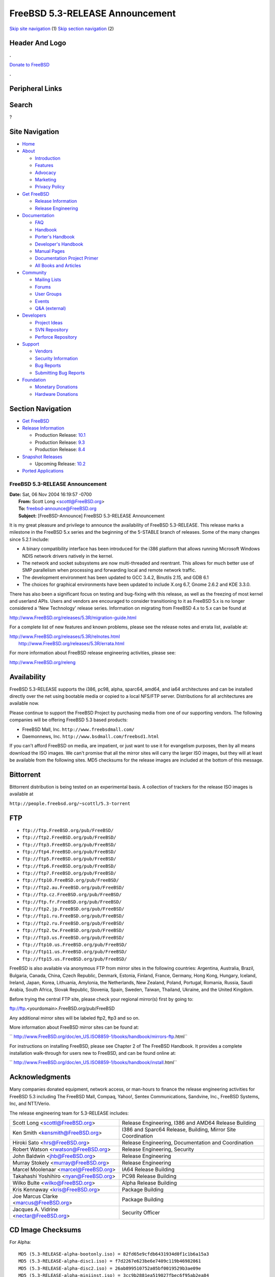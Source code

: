 ================================
FreeBSD 5.3-RELEASE Announcement
================================

.. raw:: html

   <div id="containerwrap">

.. raw:: html

   <div id="container">

`Skip site navigation <#content>`__ (1) `Skip section
navigation <#contentwrap>`__ (2)

.. raw:: html

   <div id="headercontainer">

.. raw:: html

   <div id="header">

Header And Logo
---------------

.. raw:: html

   <div id="headerlogoleft">

|FreeBSD|

.. raw:: html

   </div>

.. raw:: html

   <div id="headerlogoright">

.. raw:: html

   <div class="frontdonateroundbox">

.. raw:: html

   <div class="frontdonatetop">

.. raw:: html

   <div>

**.**

.. raw:: html

   </div>

.. raw:: html

   </div>

.. raw:: html

   <div class="frontdonatecontent">

`Donate to FreeBSD <https://www.FreeBSDFoundation.org/donate/>`__

.. raw:: html

   </div>

.. raw:: html

   <div class="frontdonatebot">

.. raw:: html

   <div>

**.**

.. raw:: html

   </div>

.. raw:: html

   </div>

.. raw:: html

   </div>

Peripheral Links
----------------

.. raw:: html

   <div id="searchnav">

.. raw:: html

   </div>

.. raw:: html

   <div id="search">

Search
------

?

.. raw:: html

   </div>

.. raw:: html

   </div>

.. raw:: html

   </div>

Site Navigation
---------------

.. raw:: html

   <div id="menu">

-  `Home <../../>`__

-  `About <../../about.html>`__

   -  `Introduction <../../projects/newbies.html>`__
   -  `Features <../../features.html>`__
   -  `Advocacy <../../advocacy/>`__
   -  `Marketing <../../marketing/>`__
   -  `Privacy Policy <../../privacy.html>`__

-  `Get FreeBSD <../../where.html>`__

   -  `Release Information <../../releases/>`__
   -  `Release Engineering <../../releng/>`__

-  `Documentation <../../docs.html>`__

   -  `FAQ <../../doc/en_US.ISO8859-1/books/faq/>`__
   -  `Handbook <../../doc/en_US.ISO8859-1/books/handbook/>`__
   -  `Porter's
      Handbook <../../doc/en_US.ISO8859-1/books/porters-handbook>`__
   -  `Developer's
      Handbook <../../doc/en_US.ISO8859-1/books/developers-handbook>`__
   -  `Manual Pages <//www.FreeBSD.org/cgi/man.cgi>`__
   -  `Documentation Project
      Primer <../../doc/en_US.ISO8859-1/books/fdp-primer>`__
   -  `All Books and Articles <../../docs/books.html>`__

-  `Community <../../community.html>`__

   -  `Mailing Lists <../../community/mailinglists.html>`__
   -  `Forums <https://forums.FreeBSD.org>`__
   -  `User Groups <../../usergroups.html>`__
   -  `Events <../../events/events.html>`__
   -  `Q&A
      (external) <http://serverfault.com/questions/tagged/freebsd>`__

-  `Developers <../../projects/index.html>`__

   -  `Project Ideas <https://wiki.FreeBSD.org/IdeasPage>`__
   -  `SVN Repository <https://svnweb.FreeBSD.org>`__
   -  `Perforce Repository <http://p4web.FreeBSD.org>`__

-  `Support <../../support.html>`__

   -  `Vendors <../../commercial/commercial.html>`__
   -  `Security Information <../../security/>`__
   -  `Bug Reports <https://bugs.FreeBSD.org/search/>`__
   -  `Submitting Bug Reports <https://www.FreeBSD.org/support.html>`__

-  `Foundation <https://www.freebsdfoundation.org/>`__

   -  `Monetary Donations <https://www.freebsdfoundation.org/donate/>`__
   -  `Hardware Donations <../../donations/>`__

.. raw:: html

   </div>

.. raw:: html

   </div>

.. raw:: html

   <div id="content">

.. raw:: html

   <div id="sidewrap">

.. raw:: html

   <div id="sidenav">

Section Navigation
------------------

-  `Get FreeBSD <../../where.html>`__
-  `Release Information <../../releases/>`__

   -  Production Release:
      `10.1 <../../releases/10.1R/announce.html>`__
   -  Production Release:
      `9.3 <../../releases/9.3R/announce.html>`__
   -  Production Release:
      `8.4 <../../releases/8.4R/announce.html>`__

-  `Snapshot Releases <../../snapshots/>`__

   -  Upcoming Release:
      `10.2 <../../releases/10.2R/schedule.html>`__

-  `Ported Applications <../../ports/>`__

.. raw:: html

   </div>

.. raw:: html

   </div>

.. raw:: html

   <div id="contentwrap">

FreeBSD 5.3-RELEASE Announcement
================================

| **Date:** Sat, 06 Nov 2004 16:19:57 -0700
|  **From:** Scott Long <scottl@FreeBSD.org>
|  **To:** freebsd-announce@FreeBSD.org
|  **Subject:** [FreeBSD-Announce] FreeBSD 5.3-RELEASE Announcement

It is my great pleasure and privilege to announce the availability of
FreeBSD 5.3-RELEASE. This release marks a milestone in the FreeBSD 5.x
series and the beginning of the 5-STABLE branch of releases. Some of the
many changes since 5.2.1 include:

-  A binary compatibility interface has been introduced for the i386
   platform that allows running Microsoft Windows NDIS network drivers
   natively in the kernel.

-  The network and socket subsystems are now multi-threaded and
   reentrant. This allows for much better use of SMP parallelism when
   processing and forwarding local and remote network traffic.

-  The development environment has been updated to GCC 3.4.2, Binutils
   2.15, and GDB 6.1

-  The choices for graphical environments have been updated to include
   X.org 6.7, Gnome 2.6.2 and KDE 3.3.0.

There has also been a significant focus on testing and bug-fixing with
this release, as well as the freezing of most kernel and userland APIs.
Users and vendors are encouraged to consider transitioning to it as
FreeBSD 5.x is no longer considered a 'New Technology' release series.
Information on migrating from FreeBSD 4.x to 5.x can be found at

http://www.FreeBSD.org/releases/5.3R/migration-guide.html

For a complete list of new features and known problems, please see the
release notes and errata list, available at:

| http://www.FreeBSD.org/releases/5.3R/relnotes.html
|  http://www.FreeBSD.org/releases/5.3R/errata.html

For more information about FreeBSD release engineering activities,
please see:

http://www.FreeBSD.org/releng

Availability
------------

FreeBSD 5.3-RELEASE supports the i386, pc98, alpha, sparc64, amd64, and
ia64 architectures and can be installed directly over the net using
bootable media or copied to a local NFS/FTP server. Distributions for
all architectures are available now.

Please continue to support the FreeBSD Project by purchasing media from
one of our supporting vendors. The following companies will be offering
FreeBSD 5.3 based products:

-  FreeBSD Mall, Inc. ``http://www.freebsdmall.com/``

-  Daemonnews, Inc. ``http://www.bsdmall.com/freebsd1.html``

If you can't afford FreeBSD on media, are impatient, or just want to use
it for evangelism purposes, then by all means download the ISO images.
We can't promise that all the mirror sites will carry the larger ISO
images, but they will at least be available from the following sites.
MD5 checksums for the release images are included at the bottom of this
message.

Bittorrent
----------

Bittorrent distribution is being tested on an experimental basis. A
collection of trackers for the release ISO images is available at

``http://people.freebsd.org/~scottl/5.3-torrent``

FTP
---

-  ``ftp://ftp.FreeBSD.org/pub/FreeBSD/``

-  ``ftp://ftp2.FreeBSD.org/pub/FreeBSD/``

-  ``ftp://ftp3.FreeBSD.org/pub/FreeBSD/``

-  ``ftp://ftp4.FreeBSD.org/pub/FreeBSD/``

-  ``ftp://ftp5.FreeBSD.org/pub/FreeBSD/``

-  ``ftp://ftp6.FreeBSD.org/pub/FreeBSD/``

-  ``ftp://ftp7.FreeBSD.org/pub/FreeBSD/``

-  ``ftp://ftp10.FreeBSD.org/pub/FreeBSD/``

-  ``ftp://ftp2.au.FreeBSD.org/pub/FreeBSD/``

-  ``ftp://ftp.cz.FreeBSD.org/pub/FreeBSD/``

-  ``ftp://ftp.fr.FreeBSD.org/pub/FreeBSD/``

-  ``ftp://ftp2.jp.FreeBSD.org/pub/FreeBSD/``

-  ``ftp://ftp1.ru.FreeBSD.org/pub/FreeBSD/``

-  ``ftp://ftp2.ru.FreeBSD.org/pub/FreeBSD/``

-  ``ftp://ftp2.tw.FreeBSD.org/pub/FreeBSD/``

-  ``ftp://ftp3.us.FreeBSD.org/pub/FreeBSD/``

-  ``ftp://ftp10.us.FreeBSD.org/pub/FreeBSD/``

-  ``ftp://ftp11.us.FreeBSD.org/pub/FreeBSD/``

-  ``ftp://ftp15.us.FreeBSD.org/pub/FreeBSD/``

FreeBSD is also available via anonymous FTP from mirror sites in the
following countries: Argentina, Australia, Brazil, Bulgaria, Canada,
China, Czech Republic, Denmark, Estonia, Finland, France, Germany, Hong
Kong, Hungary, Iceland, Ireland, Japan, Korea, Lithuania, Amylonia, the
Netherlands, New Zealand, Poland, Portugal, Romania, Russia, Saudi
Arabia, South Africa, Slovak Republic, Slovenia, Spain, Sweden, Taiwan,
Thailand, Ukraine, and the United Kingdom.

Before trying the central FTP site, please check your regional mirror(s)
first by going to:

ftp://ftp.<yourdomain>.FreeBSD.org/pub/FreeBSD

Any additional mirror sites will be labeled ftp2, ftp3 and so on.

More information about FreeBSD mirror sites can be found at:

``       http://www.FreeBSD.org/doc/en_US.ISO8859-1/books/handbook/mirrors-ftp.html``

For instructions on installing FreeBSD, please see Chapter 2 of The
FreeBSD Handbook. It provides a complete installation walk-through for
users new to FreeBSD, and can be found online at:

``     http://www.FreeBSD.org/doc/en_US.ISO8859-1/books/handbook/install.html``

Acknowledgments
---------------

Many companies donated equipment, network access, or man-hours to
finance the release engineering activities for FreeBSD 5.3 including The
FreeBSD Mall, Compaq, Yahoo!, Sentex Communications, Sandvine, Inc.,
FreeBSD Systems, Inc, and NTT/Verio.

The release engineering team for 5.3-RELEASE includes:

+---------------------------------------------+----------------------------------------------------------------+
| Scott Long <scottl@FreeBSD.org\ >           | Release Engineering, I386 and AMD64 Release Building           |
+---------------------------------------------+----------------------------------------------------------------+
| Ken Smith <kensmith@FreeBSD.org\ >          | I386 and Sparc64 Release, Building, Mirror Site Coordination   |
+---------------------------------------------+----------------------------------------------------------------+
| Hiroki Sato <hrs@FreeBSD.org\ >             | Release Engineering, Documentation and Coordination            |
+---------------------------------------------+----------------------------------------------------------------+
| Robert Watson <rwatson@FreeBSD.org\ >       | Release Engineering, Security                                  |
+---------------------------------------------+----------------------------------------------------------------+
| John Baldwin <jhb@FreeBSD.org\ >            | Release Engineering                                            |
+---------------------------------------------+----------------------------------------------------------------+
| Murray Stokely <murray@FreeBSD.org\ >       | Release Engineering                                            |
+---------------------------------------------+----------------------------------------------------------------+
| Marcel Moolenaar <marcel@FreeBSD.org\ >     | IA64 Release Building                                          |
+---------------------------------------------+----------------------------------------------------------------+
| Takahashi Yoshihiro <nyan@FreeBSD.org\ >    | PC98 Release Building                                          |
+---------------------------------------------+----------------------------------------------------------------+
| Wilko Bulte <wilko@FreeBSD.org\ >           | Alpha Release Building                                         |
+---------------------------------------------+----------------------------------------------------------------+
| Kris Kennaway <kris@FreeBSD.org\ >          | Package Building                                               |
+---------------------------------------------+----------------------------------------------------------------+
| Joe Marcus Clarke <marcus@FreeBSD.org\ >    | Package Building                                               |
+---------------------------------------------+----------------------------------------------------------------+
| Jacques A. Vidrine <nectar@FreeBSD.org\ >   | Security Officer                                               |
+---------------------------------------------+----------------------------------------------------------------+

CD Image Checksums
------------------

For Alpha:

::

    MD5 (5.3-RELEASE-alpha-bootonly.iso) = 82fd65e9cfdb6431934d0f1c1b6a15a3
    MD5 (5.3-RELEASE-alpha-disc1.iso) = f7d2267e623be6e7409c119b46982061
    MD5 (5.3-RELEASE-alpha-disc2.iso) = 26ab899510752a05bf0019529b3ae09e
    MD5 (5.3-RELEASE-alpha-miniinst.iso) = 3cc9b2881ea519027fbec6f95ab2ea84

For amd64:

::

    MD5 (5.3-RELEASE-amd64-bootonly.iso) = 3b13650ee101461d55233d2648402cfd
    MD5 (5.3-RELEASE-amd64-disc2.iso) = f35d3c6f46499ffab755ccf9b63cd558
    MD5 (5.3-RELEASE-amd64-miniinst.iso) = 1efce73bf26984feb6128518b225ad7e
    MD5 (5.3-RELEASE-amd64-disc1.iso) = 22894ae0c26f03537608d06815700148

For i386:

::

    MD5 (5.3-RELEASE-i386-bootonly.iso) = e370ae39bb34f0789c638b6ad50038a2
    MD5 (5.3-RELEASE-i386-disc1.iso) = fbcbfdff31f27de396f257e0a37a78b8
    MD5 (5.3-RELEASE-i386-disc2.iso) = 21874a5663022768336e4cc73d1dd30d
    MD5 (5.3-RELEASE-i386-miniinst.iso) = 96124b2608ba481693e04d364d485e3c

For ia64:

::

    MD5 (5.3-RELEASE-ia64-bootonly.iso) = 2e5dfceb79b2975885cab6b318c965b8
    MD5 (5.3-RELEASE-ia64-disc1.iso) = 61b5bc276bf2b75aed0908802ea12926
    MD5 (5.3-RELEASE-ia64-disc2.iso) = 02613e71ea7e04c43f75a8feccb0bdfa
    MD5 (5.3-RELEASE-ia64-miniinst.iso) = 709233fd711756966f298e31bcab4e45

For pc98:

::

    MD5 (5.3-RELEASE-pc98-disc2.iso) = 373ddc67857b90b34190ad07a23e5298
    MD5 (5.3-RELEASE-pc98-miniinst.iso) = 01735af51f7b7f6ce37314e5ec49a842

For sparc64:

::

    MD5 (5.3-RELEASE-sparc64-bootonly.iso)= db98df3d41cb20d6cdac668125736880
    MD5 (5.3-RELEASE-sparc64-disc1.iso) = cd960f33a4e4ae33628b28580900932a
    MD5 (5.3-RELEASE-sparc64-disc2.iso) = 058c9fce47fec044e6be91773532293a
    MD5 (5.3-RELEASE-sparc64-miniinst.iso)= 05eb044da17fda978f88716a8203be3d

.. raw:: html

   </div>

.. raw:: html

   </div>

.. raw:: html

   <div id="footer">

`Site Map <../../search/index-site.html>`__ \| `Legal
Notices <../../copyright/>`__ \| ? 1995–2015 The FreeBSD Project. All
rights reserved.

.. raw:: html

   </div>

.. raw:: html

   </div>

.. raw:: html

   </div>

.. |FreeBSD| image:: ../../layout/images/logo-red.png
   :target: ../..
